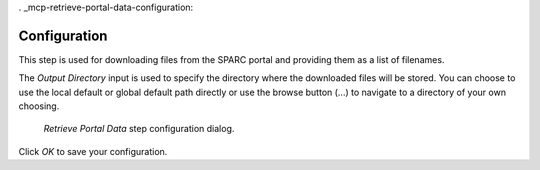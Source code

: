 . _mcp-retrieve-portal-data-configuration:

Configuration
-------------

This step is used for downloading files from the SPARC portal and providing them as a list of filenames.

The *Output Directory* input is used to specify the directory where the downloaded files will be stored.
You can choose to use the local default or global default path directly or use the browse button (...) to navigate to a directory of your own choosing.


.. _fig-mcp-retrieve-portal-data-configure-dialog:

.. figure:: _images/step-configuration-dialog.png
   :alt: Step configure dialog

   *Retrieve Portal Data* step configuration dialog.

Click `OK` to save your configuration.
